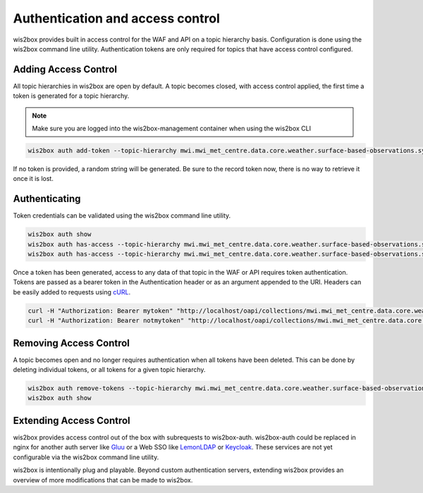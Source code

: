 .. _auth:

Authentication and access control
=================================

wis2box provides built in access control for the WAF and API on a topic hierarchy basis. Configuration is done
using the wis2box command line utility. Authentication tokens are only required for topics that have access control
configured.

Adding Access Control
---------------------

All topic hierarchies in wis2box are open by default. A topic becomes closed, with access control applied, the
first time a token is generated for a topic hierarchy.

.. note::

    Make sure you are logged into the wis2box-management container when using the wis2box CLI

.. code-block:: bash

    wis2box auth add-token --topic-hierarchy mwi.mwi_met_centre.data.core.weather.surface-based-observations.synop mytoken


If no token is provided, a random string will be generated. Be sure to the record token now, there is no
way to retrieve it once it is lost.

Authenticating
--------------

Token credentials can be validated using the wis2box command line utility.

.. code-block:: bash

    wis2box auth show
    wis2box auth has-access --topic-hierarchy mwi.mwi_met_centre.data.core.weather.surface-based-observations.synop mytoken
    wis2box auth has-access --topic-hierarchy mwi.mwi_met_centre.data.core.weather.surface-based-observations.synop notmytoken


Once a token has been generated, access to any data of that topic in the WAF or API requires token authentication.
Tokens are passed as a bearer token in the Authentication header or as an argument appended to the URI. Headers can be
easily added to requests using `cURL`_.

.. code-block:: bash

    curl -H "Authorization: Bearer mytoken" "http://localhost/oapi/collections/mwi.mwi_met_centre.data.core.weather.surface-based-observations.synop"
    curl -H "Authorization: Bearer notmytoken" "http://localhost/oapi/collections/mwi.mwi_met_centre.data.core.weather.surface-based-observations.synop"


Removing Access Control
-----------------------

A topic becomes open and no longer requires authentication when all tokens have been deleted. This can be done by
deleting individual tokens, or all tokens for a given topic hierarchy.

.. code-block:: bash

    wis2box auth remove-tokens --topic-hierarchy mwi.mwi_met_centre.data.core.weather.surface-based-observations.synop
    wis2box auth show


Extending Access Control
------------------------

wis2box provides access control out of the box with subrequests to wis2box-auth. wis2box-auth
could be replaced in nginx for another auth server like `Gluu`_ or a Web SSO like `LemonLDAP`_
or `Keycloak`_. These services are not yet configurable via the wis2box command line utility.

wis2box is intentionally plug and playable. Beyond custom authentication servers, extending wis2box
provides an overview of more modifications that can be made to wis2box.

.. _`Gluu`: https://gluu.org/
.. _`Keycloak`: https://www.keycloak.org/
.. _`LemonLDAP`: https://lemonldap-ng.org/
.. _`cURL`: https://curl.se/
